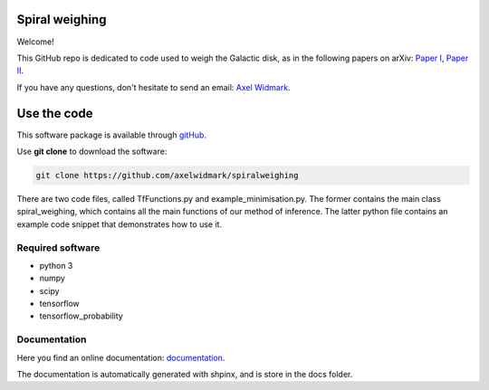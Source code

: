 Spiral weighing
===============

Welcome!

This GitHub repo is dedicated to code used to weigh the Galactic disk,
as in the following papers on arXiv:
`Paper I <https://arxiv.org/abs/2102.08955>`__,
`Paper II <https://arxiv.org/abs/2105.14030>`__.

If you have any questions, don't hesitate to send an email:
`Axel Widmark <axel.widmark@nbi.ku.dk>`__.


Use the code
============


This software package is available through `gitHub <https://github.com/axelwidmark/spiralweighing>`__.

Use **git clone** to download the software:

.. code-block:: console

    git clone https://github.com/axelwidmark/spiralweighing

There are two code files, called TfFunctions.py and example_minimisation.py.
The former contains the main class spiral_weighing, which contains all the
main functions of our method of inference. The latter python file contains an example
code snippet that demonstrates how to use it.


Required software
-----------------


- python 3

- numpy

- scipy

- tensorflow

- tensorflow_probability


Documentation
---------------------------------

Here you find an online documentation: `documentation <https://axelwidmark.github.io/SpiralWeighing/>`__.

The documentation is automatically generated with shpinx, and is store in the docs folder.

